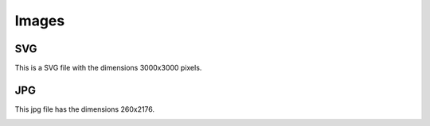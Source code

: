 Images
======

SVG
---
This is a SVG file with the dimensions 3000x3000 pixels.

.. image:: /_static/svg_3000x3000.svg


JPG
---
This jpg file has the dimensions 260x2176.

.. image:: /_static/phetus_2560x2176.jpg
